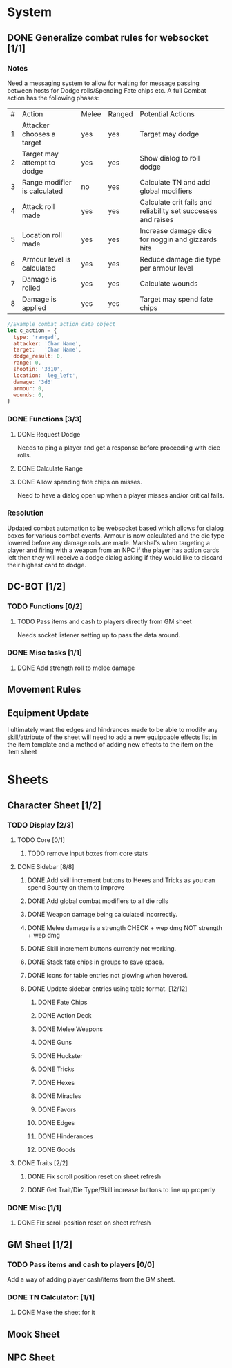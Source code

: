 * System
** DONE Generalize combat rules for websocket [1/1]
*** Notes
 Need a messaging system to allow for waiting for message passing between hosts for Dodge rolls/Spending Fate chips etc.
 A full Combat action has the following phases:

 | # | Action                       | Melee | Ranged | Potential Actions                                             |
 | 1 | Attacker chooses a target    | yes   | yes    | Target may dodge                                              |
 | 2 | Target may attempt to dodge  | yes   | yes    | Show dialog to roll dodge                                     |
 | 3 | Range modifier is calculated | no    | yes    | Calculate TN and add global modifiers                         |
 | 4 | Attack roll made             | yes   | yes    | Calculate crit fails and reliability set successes and raises |
 | 5 | Location roll made           | yes   | yes    | Increase damage dice for noggin and gizzards hits             |
 | 6 | Armour level is calculated   | yes   | yes    | Reduce damage die type per armour level                       |
 | 7 | Damage is rolled             | yes   | yes    | Calculate wounds                                              |
 | 8 | Damage is applied            | yes   | yes    | Target may spend fate chips                                   |

 #+BEGIN_SRC javascript
 //Example combat action data object
 let c_action = {
   type: 'ranged',
   attacker: 'Char Name',
   target:   'Char Name',
   dodge_result: 0,
   range: 0,
   shootin: '3d10',
   location: 'leg_left',
   damage: '3d6'
   armour: 0,
   wounds: 0,
 }
 #+END_SRC
*** DONE Functions [3/3]
**** DONE Request Dodge
Needs to ping a player and get a response before proceeding with dice rolls.
**** DONE Calculate Range
**** DONE Allow spending fate chips on misses.
Need to have a dialog open up when a player misses and/or critical fails.
*** Resolution
 Updated combat automation to be websocket based which allows for dialog boxes for various combat events.
 Armour is now calculated and the die type lowered before any damage rolls are made.
 Marshal's when targeting a player and firing with a weapon from an NPC if the player has action cards left then they will receive a dodge dialog asking if they would like to discard their highest card to dodge.

** DC-BOT [1/2]
*** TODO Functions [0/2]
**** TODO Pass items and cash to players directly from GM sheet
Needs socket listener setting up to pass the data around.
*** DONE Misc tasks [1/1]
**** DONE Add strength roll to melee damage
** Movement Rules
** Equipment Update
I ultimately want the edges and hindrances made to be able to modify any skill/attribute of the sheet
will need to add a new equippable effects list in the item template and a method of adding new effects
to the item on the item sheet
* Sheets
** Character Sheet [1/2]
*** TODO Display [2/3]
**** TODO Core [0/1]
***** TODO remove input boxes from core stats
**** DONE Sidebar [8/8]
***** DONE Add skill increment buttons to Hexes and Tricks as you can spend Bounty on them to improve
***** DONE Add global combat modifiers to all die rolls
***** DONE Weapon damage being calculated incorrectly.
***** DONE Melee damage is a strength CHECK + wep dmg NOT strength + wep dmg
***** DONE Skill increment buttons currently not working.
***** DONE Stack fate chips in groups to save space.
***** DONE Icons for table entries not glowing when hovered.
***** DONE Update sidebar entries using table format. [12/12]
******* DONE Fate Chips
******* DONE Action Deck
******* DONE Melee Weapons
******* DONE Guns
******* DONE Huckster
******* DONE Tricks
******* DONE Hexes
******* DONE Miracles
******* DONE Favors
******* DONE Edges
******* DONE Hinderances
******* DONE Goods
**** DONE Traits [2/2]
***** DONE Fix scroll position reset on sheet refresh
***** DONE Get Trait/Die Type/Skill increase buttons to line up properly
*** DONE Misc [1/1]
**** DONE Fix scroll position reset on sheet refresh
** GM Sheet [1/2]
*** TODO Pass items and cash to players [0/0]
Add a way of adding player cash/items from the GM sheet.
*** DONE TN Calculator: [1/1]
**** DONE Make the sheet for it
** Mook Sheet
** NPC Sheet
